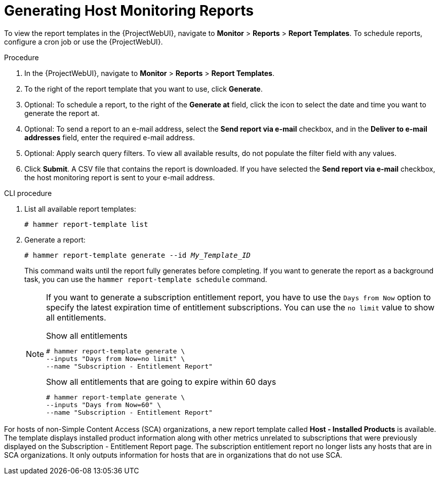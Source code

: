 [id="Generating_Host_Monitoring_Reports_{context}"]
= Generating Host Monitoring Reports

To view the report templates in the {ProjectWebUI}, navigate to *Monitor* > *Reports* > *Report Templates*.
To schedule reports, configure a cron job or use the {ProjectWebUI}.

.Procedure
. In the {ProjectWebUI}, navigate to *Monitor* > *Reports* > *Report Templates*.
. To the right of the report template that you want to use, click *Generate*.
. Optional: To schedule a report, to the right of the *Generate at* field, click the icon to select the date and time you want to generate the report at.
. Optional: To send a report to an e-mail address, select the *Send report via e-mail* checkbox, and in the *Deliver to e-mail addresses* field, enter the required e-mail address.
. Optional: Apply search query filters.
To view all available results, do not populate the filter field with any values.
. Click *Submit*.
A CSV file that contains the report is downloaded.
If you have selected the *Send report via e-mail* checkbox, the host monitoring report is sent to your e-mail address.

.CLI procedure
. List all available report templates:
+
[options="nowrap", subs="+quotes,verbatim,attributes"]
----
# hammer report-template list
----
. Generate a report:
+
[options="nowrap", subs="+quotes,verbatim,attributes"]
----
# hammer report-template generate --id _My_Template_ID_
----
+
This command waits until the report fully generates before completing.
If you want to generate the report as a background task, you can use the `hammer report-template schedule` command.
+
[NOTE]
====
If you want to generate a subscription entitlement report, you have to use the `Days from Now` option to specify the latest expiration time of entitlement subscriptions.
You can use the `no limit` value to show all entitlements.

.Show all entitlements
[options="nowrap", subs="+quotes,attributes,verbatim"]
----
# hammer report-template generate \
--inputs "Days from Now=no limit" \
--name "Subscription - Entitlement Report"
----

.Show all entitlements that are going to expire within 60 days
[options="nowrap", subs="+quotes,attributes,verbatim"]
----
# hammer report-template generate \
--inputs "Days from Now=60" \
--name "Subscription - Entitlement Report"
----
====

For hosts of non-Simple Content Access (SCA) organizations, a new report template called *Host - Installed Products* is available.
The template displays installed product information along with other metrics unrelated to subscriptions that were previously displayed on the Subscription - Entitlement Report page.
The subscription entitlement report no longer lists any hosts that are in SCA organizations.
It only outputs information for hosts that are in organizations that do not use SCA.
